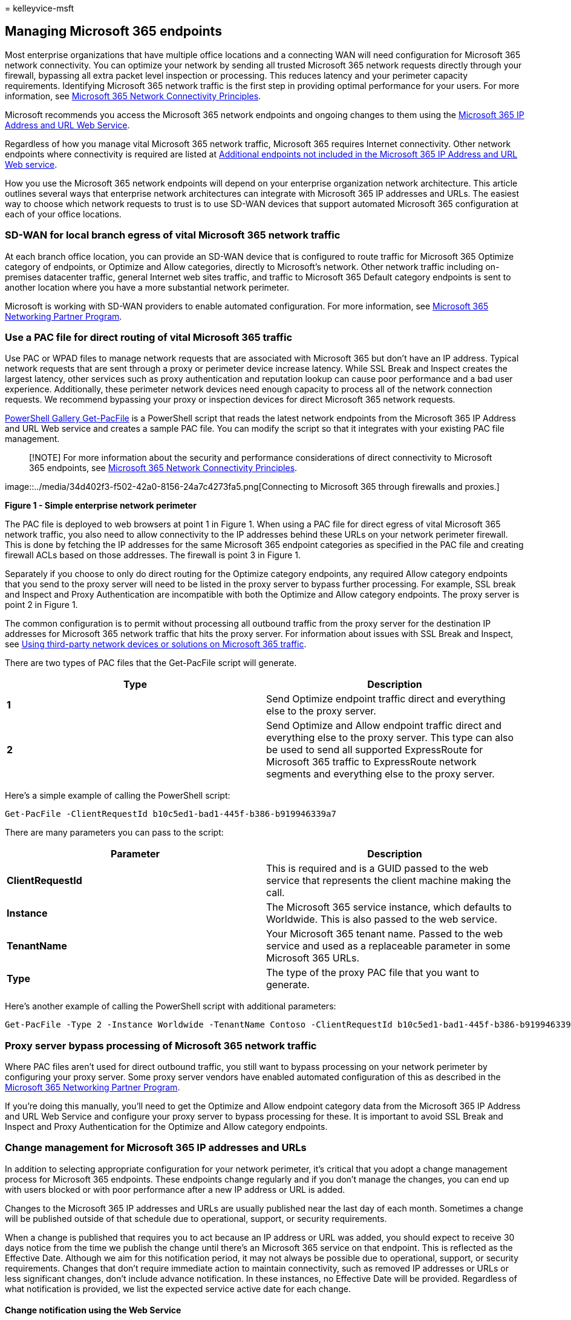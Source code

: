 = 
kelleyvice-msft

== Managing Microsoft 365 endpoints

Most enterprise organizations that have multiple office locations and a
connecting WAN will need configuration for Microsoft 365 network
connectivity. You can optimize your network by sending all trusted
Microsoft 365 network requests directly through your firewall, bypassing
all extra packet level inspection or processing. This reduces latency
and your perimeter capacity requirements. Identifying Microsoft 365
network traffic is the first step in providing optimal performance for
your users. For more information, see
link:microsoft-365-network-connectivity-principles.md[Microsoft 365
Network Connectivity Principles].

Microsoft recommends you access the Microsoft 365 network endpoints and
ongoing changes to them using the
link:microsoft-365-ip-web-service.md[Microsoft 365 IP Address and URL
Web Service].

Regardless of how you manage vital Microsoft 365 network traffic,
Microsoft 365 requires Internet connectivity. Other network endpoints
where connectivity is required are listed at
link:additional-office365-ip-addresses-and-urls.md[Additional endpoints
not included in the Microsoft 365 IP Address and URL Web service].

How you use the Microsoft 365 network endpoints will depend on your
enterprise organization network architecture. This article outlines
several ways that enterprise network architectures can integrate with
Microsoft 365 IP addresses and URLs. The easiest way to choose which
network requests to trust is to use SD-WAN devices that support
automated Microsoft 365 configuration at each of your office locations.

=== SD-WAN for local branch egress of vital Microsoft 365 network traffic

At each branch office location, you can provide an SD-WAN device that is
configured to route traffic for Microsoft 365 Optimize category of
endpoints, or Optimize and Allow categories, directly to Microsoft’s
network. Other network traffic including on-premises datacenter traffic,
general Internet web sites traffic, and traffic to Microsoft 365 Default
category endpoints is sent to another location where you have a more
substantial network perimeter.

Microsoft is working with SD-WAN providers to enable automated
configuration. For more information, see
link:microsoft-365-networking-partner-program.md[Microsoft 365
Networking Partner Program].

=== Use a PAC file for direct routing of vital Microsoft 365 traffic

Use PAC or WPAD files to manage network requests that are associated
with Microsoft 365 but don’t have an IP address. Typical network
requests that are sent through a proxy or perimeter device increase
latency. While SSL Break and Inspect creates the largest latency, other
services such as proxy authentication and reputation lookup can cause
poor performance and a bad user experience. Additionally, these
perimeter network devices need enough capacity to process all of the
network connection requests. We recommend bypassing your proxy or
inspection devices for direct Microsoft 365 network requests.

https://www.powershellgallery.com/packages/Get-PacFile[PowerShell
Gallery Get-PacFile] is a PowerShell script that reads the latest
network endpoints from the Microsoft 365 IP Address and URL Web service
and creates a sample PAC file. You can modify the script so that it
integrates with your existing PAC file management.

____
[!NOTE] For more information about the security and performance
considerations of direct connectivity to Microsoft 365 endpoints, see
link:microsoft-365-network-connectivity-principles.md[Microsoft 365
Network Connectivity Principles].
____

image::../media/34d402f3-f502-42a0-8156-24a7c4273fa5.png[Connecting to
Microsoft 365 through firewalls and proxies.]

*Figure 1 - Simple enterprise network perimeter*

The PAC file is deployed to web browsers at point 1 in Figure 1. When
using a PAC file for direct egress of vital Microsoft 365 network
traffic, you also need to allow connectivity to the IP addresses behind
these URLs on your network perimeter firewall. This is done by fetching
the IP addresses for the same Microsoft 365 endpoint categories as
specified in the PAC file and creating firewall ACLs based on those
addresses. The firewall is point 3 in Figure 1.

Separately if you choose to only do direct routing for the Optimize
category endpoints, any required Allow category endpoints that you send
to the proxy server will need to be listed in the proxy server to bypass
further processing. For example, SSL break and Inspect and Proxy
Authentication are incompatible with both the Optimize and Allow
category endpoints. The proxy server is point 2 in Figure 1.

The common configuration is to permit without processing all outbound
traffic from the proxy server for the destination IP addresses for
Microsoft 365 network traffic that hits the proxy server. For
information about issues with SSL Break and Inspect, see
https://support.microsoft.com/help/2690045/using-third-party-network-devices-or-solutions-with-office-365[Using
third-party network devices or solutions on Microsoft 365 traffic].

There are two types of PAC files that the Get-PacFile script will
generate.

[width="100%",cols="<50%,<50%",options="header",]
|===
|Type |Description
|*1* |Send Optimize endpoint traffic direct and everything else to the
proxy server.

|*2* |Send Optimize and Allow endpoint traffic direct and everything
else to the proxy server. This type can also be used to send all
supported ExpressRoute for Microsoft 365 traffic to ExpressRoute network
segments and everything else to the proxy server.
|===

Here’s a simple example of calling the PowerShell script:

[source,powershell]
----
Get-PacFile -ClientRequestId b10c5ed1-bad1-445f-b386-b919946339a7
----

There are many parameters you can pass to the script:

[width="100%",cols="<50%,<50%",options="header",]
|===
|Parameter |Description
|*ClientRequestId* |This is required and is a GUID passed to the web
service that represents the client machine making the call.

|*Instance* |The Microsoft 365 service instance, which defaults to
Worldwide. This is also passed to the web service.

|*TenantName* |Your Microsoft 365 tenant name. Passed to the web service
and used as a replaceable parameter in some Microsoft 365 URLs.

|*Type* |The type of the proxy PAC file that you want to generate.
|===

Here’s another example of calling the PowerShell script with additional
parameters:

[source,powershell]
----
Get-PacFile -Type 2 -Instance Worldwide -TenantName Contoso -ClientRequestId b10c5ed1-bad1-445f-b386-b919946339a7
----

=== Proxy server bypass processing of Microsoft 365 network traffic

Where PAC files aren’t used for direct outbound traffic, you still want
to bypass processing on your network perimeter by configuring your proxy
server. Some proxy server vendors have enabled automated configuration
of this as described in the
link:microsoft-365-networking-partner-program.md[Microsoft 365
Networking Partner Program].

If you’re doing this manually, you’ll need to get the Optimize and Allow
endpoint category data from the Microsoft 365 IP Address and URL Web
Service and configure your proxy server to bypass processing for these.
It is important to avoid SSL Break and Inspect and Proxy Authentication
for the Optimize and Allow category endpoints.

=== Change management for Microsoft 365 IP addresses and URLs

In addition to selecting appropriate configuration for your network
perimeter, it’s critical that you adopt a change management process for
Microsoft 365 endpoints. These endpoints change regularly and if you
don’t manage the changes, you can end up with users blocked or with poor
performance after a new IP address or URL is added.

Changes to the Microsoft 365 IP addresses and URLs are usually published
near the last day of each month. Sometimes a change will be published
outside of that schedule due to operational, support, or security
requirements.

When a change is published that requires you to act because an IP
address or URL was added, you should expect to receive 30 days notice
from the time we publish the change until there’s an Microsoft 365
service on that endpoint. This is reflected as the Effective Date.
Although we aim for this notification period, it may not always be
possible due to operational, support, or security requirements. Changes
that don’t require immediate action to maintain connectivity, such as
removed IP addresses or URLs or less significant changes, don’t include
advance notification. In these instances, no Effective Date will be
provided. Regardless of what notification is provided, we list the
expected service active date for each change.

==== Change notification using the Web Service

You can use the Microsoft 365 IP Address and URL Web Service to get
change notification. We recommend you call the */version* web method
once an hour to check the version of the endpoints that you’re using to
connect to Microsoft 365. If this version changes when compared to the
version that you have in use, then you should get the latest endpoint
data from the */endpoints* web method and optionally get the differences
from the */changes* web method. It isn’t necessary to call the
*/endpoints* or */changes* web methods if there hasn’t been any change
to the version you found.

For more information, see link:microsoft-365-ip-web-service.md[Microsoft
365 IP Address and URL Web Service].

==== Change notification using RSS feeds

The Microsoft 365 IP Address and URL Web Service provides an RSS feed
that you can subscribe to in Outlook. There are links to the RSS URLs on
each of the Microsoft 365 service instance-specific pages for the IP
addresses and URLs. For more information, see
link:microsoft-365-ip-web-service.md[Microsoft 365 IP Address and URL
Web Service].

==== Change notification and approval review using Power Automate

We understand that you might still require manual processing for network
endpoint changes that come through each month. You can use Power
Automate to create a flow that notifies you by email and optionally runs
an approval process for changes when Microsoft 365 network endpoints
have changes. Once review is completed, you can have the flow
automatically email the changes to your firewall and proxy server
management team.

For information about a Power Automate sample and template, see
https://techcommunity.microsoft.com/t5/Office-365-Networking/Use-Microsoft-Flow-to-receive-an-email-for-changes-to-Office-365/td-p/240651[Use
Power Automate to receive an email for changes to Microsoft 365 IP
addresses and URLs].

=== Microsoft 365 network endpoints FAQ

See these frequently asked questions about Microsoft 365 network
connectivity.

==== How do I submit a question?

Click the link at the bottom to indicate if the article was helpful or
not and submit any additional questions. We monitor the feedback and
update the questions here with the most frequently asked.

==== How do I determine the location of my tenant?

*Tenant location* is best determined using our
link:./o365-data-locations.md[datacenter map].

==== Am I peering appropriately with Microsoft?

*Peering locations* are described in more detail in
https://www.microsoft.com/peering[peering with Microsoft].

With over 2500 ISP peering relationships globally and 70 points of
presence, getting from your network to ours should be seamless. It can’t
hurt to spend a few minutes making sure your ISP’s peering relationship
is the most optimal, link:/archive/blogs/onthewire/__guidance[here’s a
few examples] of good and not so good peering hand-offs to our network.

==== I see network requests to IP addresses not on the published list, do I need to provide access to them?

We only provide IP addresses for the Microsoft 365 servers you should
route directly to. This isn’t a comprehensive list of all IP addresses
you’ll see network requests for. You’ll see network requests to
Microsoft and third-party owned, unpublished, IP addresses. These IP
addresses are dynamically generated or managed in a way that prevents
timely notice when they change. If your firewall can’t allow access
based on the FQDNs for these network requests, use a PAC or WPAD file to
manage the requests.

See an IP associated with Microsoft 365 that you want more information
on?

[arabic]
. Check if the IP address is included in a larger published range using
a CIDR calculator, such as these for
https://www.ipaddressguide.com/cidr[IPv4] or
https://www.ipaddressguide.com/ipv6-cidr[IPv6]. For example,
40.96.0.0/13 includes the IP Address 40.103.0.1 despite 40.96 not
matching 40.103.
. See if a partner owns the IP with a https://dnsquery.org/[whois
query]. If it’s Microsoft owned, it may be an internal partner. Many
partner network endpoints are listed as belonging to the _default_
category, for which IP addresses aren’t published.
. The IP address may not be part of Microsoft 365 or a dependency.
Microsoft 365 network endpoint publishing doesn’t include all of
Microsoft network endpoints.
. Check the certificate. With a browser, connect to the IP address using
_HTTPS://<IP_ADDRESS>_ and check the domains listed on the certificate
to understand what domains are associated with the IP address. If it’s a
Microsoft-owned IP address and not on the list of Microsoft 365 IP
addresses, it’s likely the IP address is associated with a Microsoft CDN
such as _MSOCDN.NET_ or another Microsoft domain without published IP
information. If you do find the domain on the certificate is one where
we claim to list the IP address, please let us know.

==== Some Microsoft 365 URLs point to CNAME records instead of A records in the DNS. What do I have to do with the CNAME records?

Client computers need a DNS A or AAAA record that includes one or more
IP address(es) to connect to a cloud service. Some URLs included in
Microsoft 365 show CNAME records instead of A or AAAA records. These
CNAME records are intermediary and there may be several in a chain. They
will always eventually resolve to an A or AAAA record for an IP Address.
For example, consider the following series of DNS records, which
ultimately resolves to the IP address _IP_1_:

[source,console]
----
serviceA.office.com -> CNAME: serviceA.domainA.com -> CNAME: serviceA.domainB.com -> A: IP_1
----

These CNAME redirects are a normal part of the DNS and are transparent
to the client computer and transparent to proxy servers. They are used
for load balancing, content delivery networks, high availability, and
service incident mitigation. Microsoft doesn’t publish the intermediary
CNAME records, they are subject to change at any time, and you shouldn’t
need to configure them as allowed in your proxy server.

A proxy server validates the initial URL, which in the above example is
serviceA.office.com, and this URL would be included in Microsoft 365
publishing. The proxy server requests DNS resolution of that URL to an
IP Address and will receive back IP_1. It doesn’t validate the
intermediary CNAME redirection records.

Hard-coded configurations or using an allowlist based on indirect
Microsoft 365 FQDNs aren’t recommended, not supported by Microsoft, and
are known to cause customer connectivity issues. DNS solutions that
block on CNAME redirection, or that otherwise incorrectly resolve
Microsoft 365 DNS entries, can be solved via DNS forwarders with DNS
recursion enabled or by using DNS root hints. Many third-party network
perimeter products natively integrate recommended Microsoft 365 endpoint
to include an allowlist in their configuration using the
link:microsoft-365-ip-web-service.md[Microsoft 365 IP Address and URL
Web service].

==== Why do I see names such as nsatc.net or akadns.net in the Microsoft domain names?

Microsoft 365 and other Microsoft services use several third-party
services such as Akamai and MarkMonitor to improve your Microsoft 365
experience. To keep giving you the best experience possible, we may
change these services in the future. Third-party domains may host
content, such as a CDN, or they may host a service, such as a
geographical traffic management service. Some of the services currently
in use include:

https://www.markmonitor.com/[MarkMonitor] is in use when you see
requests that include _*.nsatc.net_. This service provides domain name
protection and monitoring to protect against malicious behavior.

https://www.marketingcloud.com/[ExactTarget] is in use when you see
requests to _*.exacttarget.com_. This service provides email link
management and monitoring against malicious behavior.

https://www.akamai.com/[Akamai] is in use when you see requests that
include one of the following FQDNs. This service offers geo-DNS and
content delivery network services.

[source,console]
----
*.akadns.net
*.akam.net
*.akamai.com
*.akamai.net
*.akamaiedge.net
*.akamaihd.net
*.akamaized.net
*.edgekey.net
*.edgesuite.net
----

### I have to have the minimum connectivity possible for Microsoft 365

As Microsoft 365 is a suite of services built to function over the
internet, the reliability and availability promises are based on many
standard internet services being available. For example, standard
internet services such as DNS, CRL, and CDNs must be reachable to use
Microsoft 365 just as they must be reachable to use most modern internet
services.

The Microsoft 365 suite is broken down into major service areas. These
can be selectively enabled for connectivity and there’s a Common area,
which is a dependency for all and is always required.

[width="100%",cols="<50%,<50%",options="header",]
|===
|Service Area |Description
|*Exchange* |Exchange Online and Exchange Online Protection

|*SharePoint* |SharePoint Online and OneDrive for Business

|*Skype for Business Online and Microsoft Teams* |Skype for Business and
Microsoft Teams

|*Common* |Microsoft 365 Pro Plus, Office in a browser, Azure AD, and
other common network endpoints
|===

In addition to basic internet services, there are third-party services
that are only used to integrate functionality. While these are needed
for integration, they’re marked as optional in the Microsoft 365
endpoints article, which means core functionality of the service will
continue to function if the endpoint isn’t accessible. Any network
endpoint that is required will have the required attribute set to true.
Any network endpoint that is optional will have the required attribute
set to false and the notes attribute will detail the missing
functionality you should expect if connectivity is blocked.

If you’re trying to use Microsoft 365 and are finding third-party
services aren’t accessible, you’ll want to
link:urls-and-ip-address-ranges.md[ensure all FQDNs marked required or
optional in this article are allowed through the proxy and firewall].

### How do I block access to Microsoft’s consumer services?

The tenant restrictions feature now supports blocking the use of all
Microsoft consumer applications (MSA apps) such as OneDrive, Hotmail,
and Xbox.com. This uses a separate header to the login.live.com
endpoint. For more information, see
link:/azure/active-directory/manage-apps/tenant-restrictions#blocking-consumer-applications[Use
tenant restrictions to manage access to SaaS cloud applications].

==== My firewall requires IP Addresses and cannot process URLs. How do I configure it for Microsoft 365?

Microsoft 365 doesn’t provide IP addresses of all required network
endpoints. Some are provided as URLs only and are categorized as
default. URLs in the default category that are required should be
allowed through a proxy server. If you don’t have a proxy server, look
at how you have configured web requests for URLs that users type into
the address bar of a web browser; the user doesn’t provide an IP address
either. The Microsoft 365 default category URLs that do not provide IP
addresses should be configured in the same way.

=== Related topics

link:microsoft-365-ip-web-service.md[Microsoft 365 IP Address and URL
Web service]

https://www.microsoft.com/download/details.aspx?id=41653[Microsoft Azure
Datacenter IP Ranges]

https://www.microsoft.com/download/details.aspx?id=53602[Microsoft
Public IP Space]

link:/mem/intune/fundamentals/intune-endpoints[Network infrastructure
requirements for Microsoft Intune]

link:urls-and-ip-address-ranges.md[Microsoft 365 URLs and IP address
ranges]

link:microsoft-365-network-connectivity-principles.md[Microsoft 365
Network Connectivity Principles]
